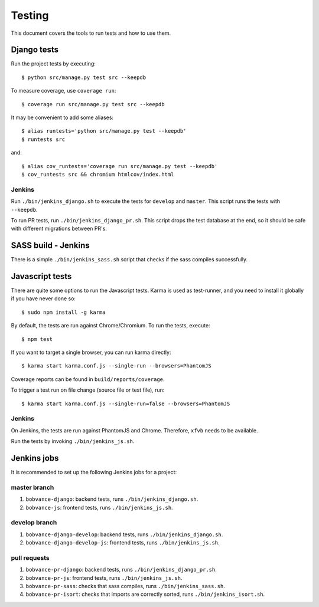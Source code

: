 .. _testing:

=======
Testing
=======

This document covers the tools to run tests and how to use them.


Django tests
============

Run the project tests by executing::

    $ python src/manage.py test src --keepdb

To measure coverage, use ``coverage run``::

    $ coverage run src/manage.py test src --keepdb

It may be convenient to add some aliases::

    $ alias runtests='python src/manage.py test --keepdb'
    $ runtests src

and::

    $ alias cov_runtests='coverage run src/manage.py test --keepdb'
    $ cov_runtests src && chromium htmlcov/index.html


Jenkins
-------

Run ``./bin/jenkins_django.sh`` to execute the tests for ``develop`` and ``master``.
This script runs the tests with ``--keepdb``.

To run PR tests, run ``./bin/jenkins_django_pr.sh``. This script drops the test
database at the end, so it should be safe with different migrations between PR's.


SASS build - Jenkins
====================

There is a simple ``./bin/jenkins_sass.sh`` script that checks if the sass
compiles successfully.


Javascript tests
================

There are quite some options to run the Javascript tests. Karma is used as
test-runner, and you need to install it globally if you have never done so::

    $ sudo npm install -g karma

By default, the tests are run against Chrome/Chromium. To run
the tests, execute::

    $ npm test

If you want to target a single browser, you can run karma directly::

    $ karma start karma.conf.js --single-run --browsers=PhantomJS

Coverage reports can be found in ``build/reports/coverage``.

To trigger a test run on file change (source file or test file), run::

    $ karma start karma.conf.js --single-run=false --browsers=PhantomJS


Jenkins
-------

On Jenkins, the tests are run against PhantomJS and Chrome. Therefore, ``xfvb``
needs to be available.

Run the tests by invoking ``./bin/jenkins_js.sh``.


Jenkins jobs
============

It is recommended to set up the following Jenkins jobs for a project:

**master** branch
-----------------

1. ``bobvance-django``: backend tests, runs ``./bin/jenkins_django.sh``.
2. ``bobvance-js``: frontend tests, runs ``./bin/jenkins_js.sh``.

**develop** branch
------------------

1. ``bobvance-django-develop``: backend tests, runs ``./bin/jenkins_django.sh``.
2. ``bobvance-django-develop-js``: frontend tests, runs ``./bin/jenkins_js.sh``.

pull requests
-------------
1. ``bobvance-pr-django``: backend tests, runs ``./bin/jenkins_django_pr.sh``.
2. ``bobvance-pr-js``: frontend tests, runs ``./bin/jenkins_js.sh``.
3. ``bobvance-pr-sass``: checks that sass compiles, runs ``./bin/jenkins_sass.sh``.
4. ``bobvance-pr-isort``: checks that imports are correctly
   sorted, runs ``./bin/jenkins_isort.sh``.
